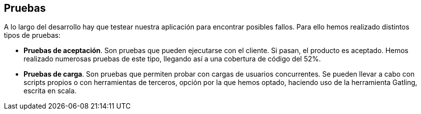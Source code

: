 [[section-tests]]
== Pruebas

.A lo largo del desarrollo hay que testear nuestra aplicación para encontrar posibles fallos. Para ello hemos realizado distintos tipos de pruebas: 
- *Pruebas de aceptación*. Son pruebas que pueden ejecutarse con el cliente. Si pasan, el producto es aceptado. Hemos realizado numerosas pruebas de este tipo, llegando así a una cobertura de código del 52%.
- *Pruebas de carga*. Son pruebas que permiten probar con cargas de usuarios concurrentes. Se pueden llevar a cabo con scripts propios o con herramientas de terceros, opción por la que hemos optado, haciendo uso de la herramienta Gatling, escrita en scala.
